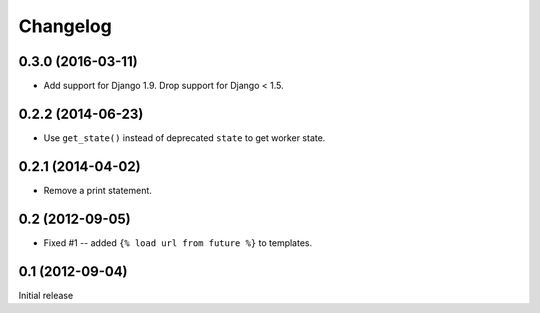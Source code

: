 Changelog
=========

0.3.0 (2016-03-11)
------------------

* Add support for Django 1.9. Drop support for Django < 1.5.

0.2.2 (2014-06-23)
------------------

* Use ``get_state()`` instead of deprecated ``state`` to get worker state.

0.2.1 (2014-04-02)
------------------

* Remove a print statement.

0.2 (2012-09-05)
----------------

* Fixed #1 -- added ``{% load url from future %}`` to templates.

0.1 (2012-09-04)
----------------

Initial release
